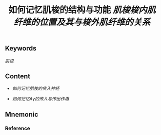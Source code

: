 :PROPERTIES:
:ID:       f17ab461-33d6-42b7-bdc0-869b91b4b89f
:END:

#+title: 如何记忆肌梭的结构与功能

** Keywords

[[肌梭]]
** Content
- [[如何记忆肌梭的传入神经]]
#+title: [[肌梭梭内肌纤维的位置及其与梭外肌纤维的关系]]
- [[如何记忆Aγ的传入与传出作用]]
** Mnemonic


*** Reference
